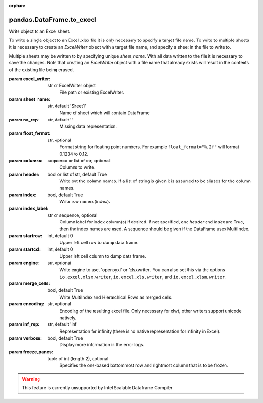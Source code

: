 .. _pandas.DataFrame.to_excel:

:orphan:

pandas.DataFrame.to_excel
*************************

Write object to an Excel sheet.

To write a single object to an Excel .xlsx file it is only necessary to
specify a target file name. To write to multiple sheets it is necessary to
create an `ExcelWriter` object with a target file name, and specify a sheet
in the file to write to.

Multiple sheets may be written to by specifying unique `sheet_name`.
With all data written to the file it is necessary to save the changes.
Note that creating an `ExcelWriter` object with a file name that already
exists will result in the contents of the existing file being erased.

:param excel_writer:
    str or ExcelWriter object
        File path or existing ExcelWriter.

:param sheet_name:
    str, default 'Sheet1'
        Name of sheet which will contain DataFrame.

:param na_rep:
    str, default ''
        Missing data representation.

:param float_format:
    str, optional
        Format string for floating point numbers. For example
        ``float_format="%.2f"`` will format 0.1234 to 0.12.

:param columns:
    sequence or list of str, optional
        Columns to write.

:param header:
    bool or list of str, default True
        Write out the column names. If a list of string is given it is
        assumed to be aliases for the column names.

:param index:
    bool, default True
        Write row names (index).

:param index_label:
    str or sequence, optional
        Column label for index column(s) if desired. If not specified, and
        `header` and `index` are True, then the index names are used. A
        sequence should be given if the DataFrame uses MultiIndex.

:param startrow:
    int, default 0
        Upper left cell row to dump data frame.

:param startcol:
    int, default 0
        Upper left cell column to dump data frame.

:param engine:
    str, optional
        Write engine to use, 'openpyxl' or 'xlsxwriter'. You can also set this
        via the options ``io.excel.xlsx.writer``, ``io.excel.xls.writer``, and
        ``io.excel.xlsm.writer``.

:param merge_cells:
    bool, default True
        Write MultiIndex and Hierarchical Rows as merged cells.

:param encoding:
    str, optional
        Encoding of the resulting excel file. Only necessary for xlwt,
        other writers support unicode natively.

:param inf_rep:
    str, default 'inf'
        Representation for infinity (there is no native representation for
        infinity in Excel).

:param verbose:
    bool, default True
        Display more information in the error logs.

:param freeze_panes:
    tuple of int (length 2), optional
        Specifies the one-based bottommost row and rightmost column that
        is to be frozen.

        .. versionadded:: 0.20.0.



.. warning::
    This feature is currently unsupported by Intel Scalable Dataframe Compiler

